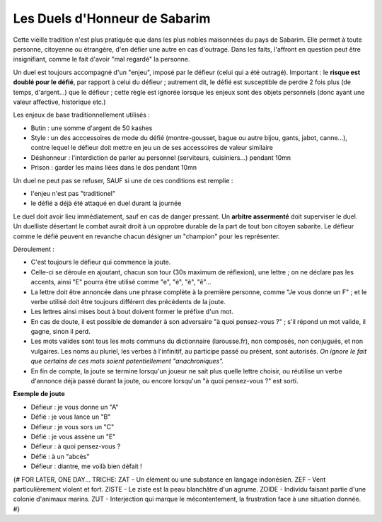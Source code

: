 


Les Duels d'Honneur de Sabarim
=================================

Cette vieille tradition n'est plus pratiquée que dans les plus nobles maisonnées du pays de Sabarim.
Elle permet à toute personne, citoyenne ou étrangère, d'en défier une autre en cas d'outrage.
Dans les faits, l'affront en question peut être insignifiant, comme le fait d'avoir "mal regardé" la personne.

Un duel est toujours accompagné d'un "enjeu", imposé par le défieur (celui qui a été outragé).
Important : le **risque est doublé pour le défié**, par rapport à celui du défieur ; autrement dit, le défié est susceptible de perdre 2 fois plus (de temps, d'argent...) que le défieur ; cette règle est ignorée lorsque les enjeux sont des objets personnels (donc ayant une valeur affective, historique etc.)

Les enjeux de base traditionnellement utilisés :

- Butin : une somme d'argent de 50 kashes
- Style : un des acccessoires de mode du défié (montre-gousset, bague ou autre bijou, gants, jabot, canne...), contre lequel le défieur doit mettre en jeu un de ses accessoires de valeur similaire
- Déshonneur : l'interdiction de parler au personnel (serviteurs, cuisiniers...) pendant 10mn
- Prison : garder les mains liées dans le dos pendant 10mn

Un duel ne peut pas se refuser, SAUF si une de ces conditions est remplie :

- l'enjeu n'est pas  "traditionel"
- le défié a déjà été attaqué en duel durant la journée

Le duel doit avoir lieu immédiatement, sauf en cas de danger pressant.
Un **arbitre assermenté** doit superviser le duel.
Un duelliste désertant le combat aurait droit à un opprobre durable de la part de tout bon citoyen sabarite.
Le défieur comme le défié peuvent en revanche chacun désigner un "champion" pour les représenter.


Déroulement :

- C'est toujours le défieur qui commence la joute.
- Celle-ci se déroule en ajoutant, chacun son tour (30s maximum de réflexion), une lettre ; on ne déclare pas les accents, ainsi "E" pourra être utilisé comme "e", "é", "è", "ê"...
- La lettre doit être annoncée dans une phrase complète à la première personne, comme "Je vous donne un F" ; et le verbe utilisé doit être toujours différent des précédents de la joute.
- Les lettres ainsi mises bout à bout doivent former le préfixe d'un mot.
- En cas de doute, il est possible de demander à son adversaire "à quoi pensez-vous ?" ; s'il répond un mot valide, il gagne, sinon il perd.
- Les mots valides sont tous les mots communs du dictionnaire (larousse.fr), non composés, non conjugués, et non vulgaires. Les noms au pluriel, les verbes à l'infinitif, au participe passé ou présent, sont autorisés. *On ignore le fait que certains de ces mots soient potentiellement "anachroniques".*
- En fin de compte, la joute se termine lorsqu'un joueur ne sait plus quelle lettre choisir, ou réutilise un verbe d'annonce déjà passé durant la joute, ou encore lorsqu'un "à quoi pensez-vous ?" est sorti.


**Exemple de joute**

- Défieur : je vous donne un "A"
- Défié : je vous lance un "B"
- Défieur : je vous sors un "C"
- Défié : je vous assène un "E"
- Défieur : à quoi pensez-vous ?
- Défié : à un "abcès"
- Défieur : diantre, me voilà bien défait !


{#
FOR LATER, ONE DAY...
TRICHE:
ZAT - Un élément ou une substance en langage indonésien.
ZEF - Vent particulièrement violent et fort.
ZISTE - Le ziste est la peau blanchâtre d'un agrume.
ZOIDE - Individu faisant partie d'une colonie d'animaux marins.
ZUT - Interjection qui marque le mécontentement, la frustration face à une situation donnée.
#}
